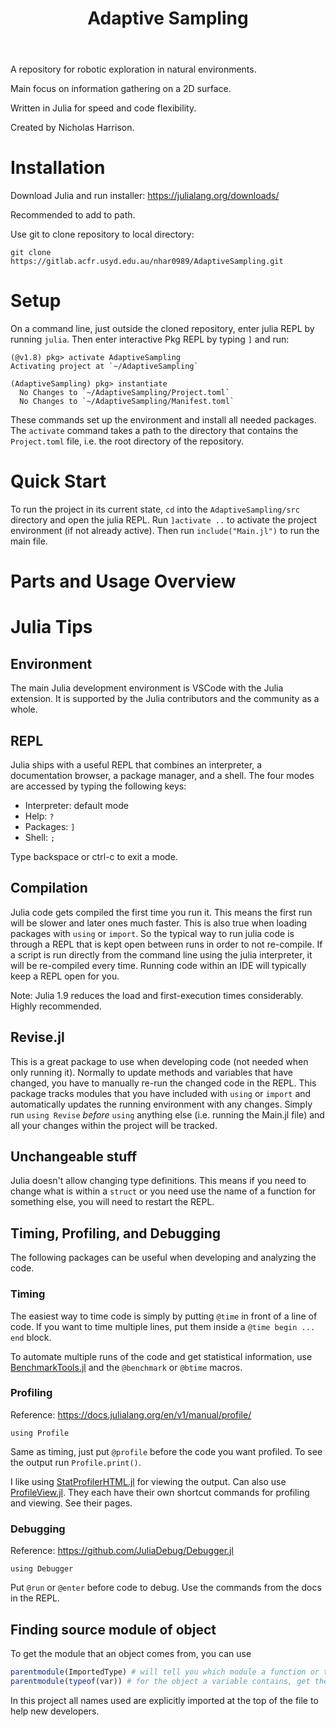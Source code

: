 #+title: Adaptive Sampling

A repository for robotic exploration in natural environments.

Main focus on information gathering on a 2D surface.

Written in Julia for speed and code flexibility.

Created by Nicholas Harrison.

* Installation
Download Julia and run installer: [[https://julialang.org/downloads/]]

Recommended to add to path.

Use git to clone repository to local directory:
#+begin_src shell
git clone https://gitlab.acfr.usyd.edu.au/nhar0989/AdaptiveSampling.git
#+end_src

* Setup
On a command line, just outside the cloned repository, enter julia REPL by running =julia=. Then enter interactive Pkg REPL by typing =]= and run:
#+begin_example
(@v1.8) pkg> activate AdaptiveSampling
Activating project at `~/AdaptiveSampling`

(AdaptiveSampling) pkg> instantiate
  No Changes to `~/AdaptiveSampling/Project.toml`
  No Changes to `~/AdaptiveSampling/Manifest.toml`
#+end_example

These commands set up the environment and install all needed packages. The =activate= command takes a path to the directory that contains the =Project.toml= file, i.e. the root directory of the repository.

* Quick Start
To run the project in its current state, =cd= into the =AdaptiveSampling/src= directory and open the julia REPL. Run =]activate ..= to activate the project environment (if not already active). Then run =include("Main.jl")= to run the main file.

* Parts and Usage Overview

* Julia Tips
** Environment
The main Julia development environment is VSCode with the Julia extension. It is supported by the Julia contributors and the community as a whole.

** REPL
Julia ships with a useful REPL that combines an interpreter, a documentation browser, a package manager, and a shell. The four modes are accessed by typing the following keys:
- Interpreter: default mode
- Help: =?=
- Packages: =]=
- Shell: =;=
Type backspace or ctrl-c to exit a mode.

** Compilation
Julia code gets compiled the first time you run it. This means the first run will be slower and later ones much faster. This is also true when loading packages with ~using~ or ~import~. So the typical way to run julia code is through a REPL that is kept open between runs in order to not re-compile. If a script is run directly from the command line using the julia interpreter, it will be re-compiled every time. Running code within an IDE will typically keep a REPL open for you.

Note: Julia 1.9 reduces the load and first-execution times considerably. Highly recommended.

** Revise.jl
This is a great package to use when developing code (not needed when only running it). Normally to update methods and variables that have changed, you have to manually re-run the changed code in the REPL. This package tracks modules that you have included with ~using~ or ~import~ and automatically updates the running environment with any changes. Simply run ~using Revise~ /before/ ~using~ anything else (i.e. running the Main.jl file) and all your changes within the project will be tracked.

** Unchangeable stuff
Julia doesn't allow changing type definitions. This means if you need to change what is within a ~struct~ or you need use the name of a function for something else, you will need to restart the REPL.

** Timing, Profiling, and Debugging
The following packages can be useful when developing and analyzing the code.

*** Timing
The easiest way to time code is simply by putting ~@time~ in front of a line of code. If you want to time multiple lines, put them inside a ~@time begin ... end~ block.

To automate multiple runs of the code and get statistical information, use [[https://github.com/JuliaCI/BenchmarkTools.jl][BenchmarkTools.jl]] and the ~@benchmark~ or ~@btime~ macros.

*** Profiling
Reference: [[https://docs.julialang.org/en/v1/manual/profile/]]

~using Profile~

Same as timing, just put ~@profile~ before the code you want profiled. To see the output run ~Profile.print()~.

I like using [[https://github.com/tkluck/StatProfilerHTML.jl][StatProfilerHTML.jl]] for viewing the output. Can also use [[https://github.com/timholy/ProfileView.jl][ProfileView.jl]]. They each have their own shortcut commands for profiling and viewing. See their pages.

*** Debugging
Reference: [[https://github.com/JuliaDebug/Debugger.jl]]

~using Debugger~

Put ~@run~ or ~@enter~ before code to debug. Use the commands from the docs in the REPL.

** Finding source module of object
To get the module that an object comes from, you can use
#+begin_src julia
parentmodule(ImportedType) # will tell you which module a function or type comes from
parentmodule(typeof(var)) # for the object a variable contains, get the type first
#+end_src

In this project all names used are explicitly imported at the top of the file to help new developers.

